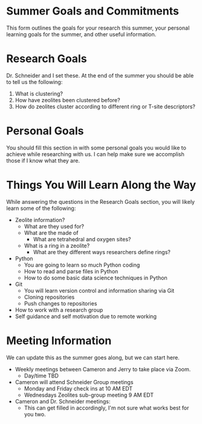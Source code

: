 * Summer Goals and Commitments
This form outlines the goals for your research this summer, your personal learning goals for the summer, and other useful information.

* Research Goals
Dr. Schneider and I set these. At the end of the summer you should be able to tell us the following:

1. What is clustering?
2. How have zeolites been clustered before?
3. How do zeolites cluster according to different ring or T-site descriptors?

* Personal Goals
You should fill this section in with some personal goals you would like to achieve while researching with us. I can help make sure we accomplish those if I know what they are. 

* Things You Will Learn Along the Way
While answering the questions in the Research Goals section, you will likely learn some of the following:

- Zeolite information?
  - What are they used for?
  - What are the made of
    - What are tetrahedral and oxygen sites?
  - What is a ring in a zeolite?
    - What are they different ways researchers define rings? 
- Python
  - You are going to learn so much Python coding
  - How to read and parse files in Python
  - How to do some basic data science techniques in Python
- Git
  - You will learn version control and information sharing via Git
  - Cloning repositories
  - Push changes to repositories
- How to work with a research group
- Self guidance and self motivation due to remote working

* Meeting Information
We can update this as the summer goes along, but we can start here.

- Weekly meetings between Cameron and Jerry to take place via Zoom.
  - Day/time TBD
- Cameron will attend Schneider Group meetings
  - Monday and Friday check ins at 10 AM EDT
  - Wednesdays Zeolites sub-group meeting 9 AM EDT
- Cameron and Dr. Schneider meetings:
  - This can get filled in accordingly, I'm not sure what works best for you two.


